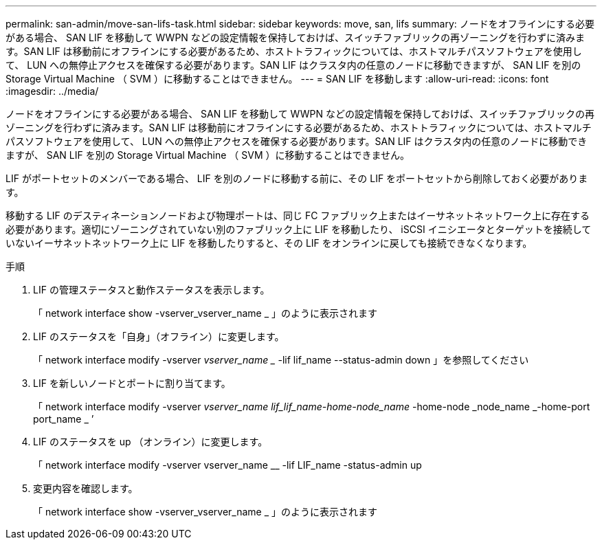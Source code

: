 ---
permalink: san-admin/move-san-lifs-task.html 
sidebar: sidebar 
keywords: move, san, lifs 
summary: ノードをオフラインにする必要がある場合、 SAN LIF を移動して WWPN などの設定情報を保持しておけば、スイッチファブリックの再ゾーニングを行わずに済みます。SAN LIF は移動前にオフラインにする必要があるため、ホストトラフィックについては、ホストマルチパスソフトウェアを使用して、 LUN への無停止アクセスを確保する必要があります。SAN LIF はクラスタ内の任意のノードに移動できますが、 SAN LIF を別の Storage Virtual Machine （ SVM ）に移動することはできません。 
---
= SAN LIF を移動します
:allow-uri-read: 
:icons: font
:imagesdir: ../media/


[role="lead"]
ノードをオフラインにする必要がある場合、 SAN LIF を移動して WWPN などの設定情報を保持しておけば、スイッチファブリックの再ゾーニングを行わずに済みます。SAN LIF は移動前にオフラインにする必要があるため、ホストトラフィックについては、ホストマルチパスソフトウェアを使用して、 LUN への無停止アクセスを確保する必要があります。SAN LIF はクラスタ内の任意のノードに移動できますが、 SAN LIF を別の Storage Virtual Machine （ SVM ）に移動することはできません。

LIF がポートセットのメンバーである場合、 LIF を別のノードに移動する前に、その LIF をポートセットから削除しておく必要があります。

移動する LIF のデスティネーションノードおよび物理ポートは、同じ FC ファブリック上またはイーサネットネットワーク上に存在する必要があります。適切にゾーニングされていない別のファブリック上に LIF を移動したり、 iSCSI イニシエータとターゲットを接続していないイーサネットネットワーク上に LIF を移動したりすると、その LIF をオンラインに戻しても接続できなくなります。

.手順
. LIF の管理ステータスと動作ステータスを表示します。
+
「 network interface show -vserver_vserver_name _ 」のように表示されます

. LIF のステータスを「自身」（オフライン）に変更します。
+
「 network interface modify -vserver _vserver_name __ -lif lif_name --status-admin down 」を参照してください

. LIF を新しいノードとポートに割り当てます。
+
「 network interface modify -vserver _vserver_name __ lif_lif_name_-home-node_name __ -home-node _node_name _-home-port port_name _ ’

. LIF のステータスを up （オンライン）に変更します。
+
「 network interface modify -vserver vserver_name __ -lif LIF_name -status-admin up

. 変更内容を確認します。
+
「 network interface show -vserver_vserver_name _ 」のように表示されます



